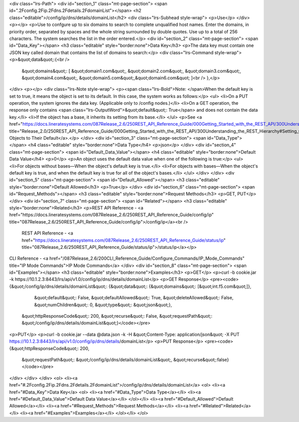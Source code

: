 <div class="lrs-Path">
<div id="section_1" class="mt-page-section">
<span id=".2Fconfig.2Fip.2Fdns.2Fdetails.2FdomainList"></span>
<h2 class="editable">/config/ip/dns/details/domainList</h2>
<div class="lrs-Subhead style-wrap">
<p>Use</p>
</div>
<p></p>
<p>Use to confgure up to six domains to search to complete unqualified host names. Enter the domains, in priority order, separated by spaces and the whole string surrounded by double quotes. Use up to a total of 256 characters. The system searches the list in the order entered.</p>
<div id="section_2" class="mt-page-section">
<span id="Data_Key"></span>
<h3 class="editable" style="border:none">Data Key</h3>
<p>The data key must contain one JSON key called domain that contains the list of domains to search:</p>
<div class="lrs-Command style-wrap">
<p>&quot;data&quot;:{<br />
 &quot;domains&quot;: [ &quot;domain1.com&quot;, &quot;domain2.com&quot;, &quot;domain3.com&quot;, &quot;domain4.com&quot;, &quot;domain5.com&quot;,&quot;domain6.com&quot; ]<br />
 },</p>
</div>
<p></p>
<div class="lrs-Note style-wrap">
<p><span class="lrs-Bold">Note: </span>When the default key is set to true, it means the object is set to its default. In this case, the system works as follows:</p>
<ul>
<li>On a PUT operation, the system ignores the data key. (Applicable only to /config nodes.)</li>
<li>On a GET operation, the response only contains <span class="lrs-OutputWord">&quot;default&quot;: True</span> and does not contain the data key.</li>
<li>If the object has a base, it inherits its setting from its base.</li>
</ul>
<p>See <a href="https://docs.lineratesystems.com/087Release_2.6/250REST_API_Reference_Guide/000Getting_Started_with_the_REST_API/300Understanding_the_REST_Hierarchy#Setting_Objects_to_Their_Default_(Default_Key)" title="Release_2.0/250REST_API_Reference_Guide/000Getting_Started_with_the_REST_API/300Understanding_the_REST_Hierarchy#Setting_Objects_to_Their_Default_(Default_Key)">Setting Objects to Their Default</a>.</p>
</div>
<div id="section_3" class="mt-page-section">
<span id="Data_Type"></span>
<h4 class="editable" style="border:none">Data Type</h4>
<p>json</p>
</div>
<div id="section_4" class="mt-page-section">
<span id="Default_Data_Value"></span>
<h4 class="editable" style="border:none">Default Data Value</h4>
<p>0</p>
<p>An object uses the default data value when one of the following is true:</p>
<ul>
<li>For objects without bases—When the object's default key is true.</li>
<li>For objects with bases—When the object's default key is true, and when the default key is true for all of the object's bases.</li>
</ul>
</div>
</div>
<div id="section_5" class="mt-page-section">
<span id="Default_Allowed"></span>
<h3 class="editable" style="border:none">Default Allowed</h3>
<p>True</p>
</div>
<div id="section_6" class="mt-page-section">
<span id="Request_Methods"></span>
<h3 class="editable" style="border:none">Request Methods</h3>
<p>GET, PUT</p>
</div>
<div id="section_7" class="mt-page-section">
<span id="Related"></span>
<h3 class="editable" style="border:none">Related</h3>
<p>REST API Reference - <a href="https://docs.lineratesystems.com/087Release_2.6/250REST_API_Reference_Guide/config/ip" title="087Release_2.6/250REST_API_Reference_Guide/config/ip">/config/ip</a><br />
 REST API Reference - <a href="https://docs.lineratesystems.com/087Release_2.6/250REST_API_Reference_Guide/status/ip" title="087Release_2.6/250REST_API_Reference_Guide/status/ip">/status/ip</a></p>
CLI Reference - <a href="/087Release_2.6/200CLI_Reference_Guide/Configure_Commands/IP_Mode_Commands" title="IP Mode Commands">IP Mode Commands</a>
</div>
<div id="section_8" class="mt-page-section">
<span id="Examples"></span>
<h3 class="editable" style="border:none">Examples</h3>
<p>GET</p>
<p>curl -b cookie.jar -k https://10.1.2.3:8443/lrs/api/v1.0/config/ip/dns/details/domainList</p>
<p>GET Response</p>
<pre><code>{&quot;/config/ip/dns/details/domainList&quot;: {&quot;data&quot;: {&quot;domains&quot;: [&quot;int.f5.com&quot;]},
                                        &quot;default&quot;: False,
                                        &quot;defaultAllowed&quot;: True,
                                        &quot;deleteAllowed&quot;: False,
                                        &quot;numChildren&quot;: 0,
                                        &quot;type&quot;: &quot;json&quot;},
 &quot;httpResponseCode&quot;: 200,
 &quot;recurse&quot;: False,
 &quot;requestPath&quot;: &quot;/config/ip/dns/details/domainList&quot;}</code></pre>
<p>PUT</p>
<p>curl -b cookie.jar --data @data.json -k -H &quot;Content-Type: application/json&quot; -X PUT https://10.1.2.3:8443/lrs/api/v1.0/config/ip/dns/details/domainList</p>
<p>PUT Response</p>
<pre><code>{&quot;httpResponseCode&quot;: 200,
  &quot;requestPath&quot;: &quot;/config/ip/dns/details/domainList&quot;,
  &quot;recurse&quot;:false}</code></pre>
</div>
</div>
</div>
<ol>
<li><a href="#.2Fconfig.2Fip.2Fdns.2Fdetails.2FdomainList">/config/ip/dns/details/domainList</a>
<ol>
<li><a href="#Data_Key">Data Key</a>
<ol>
<li><a href="#Data_Type">Data Type</a></li>
<li><a href="#Default_Data_Value">Default Data Value</a></li>
</ol></li>
<li><a href="#Default_Allowed">Default Allowed</a></li>
<li><a href="#Request_Methods">Request Methods</a></li>
<li><a href="#Related">Related</a></li>
<li><a href="#Examples">Examples</a></li>
</ol></li>
</ol>
